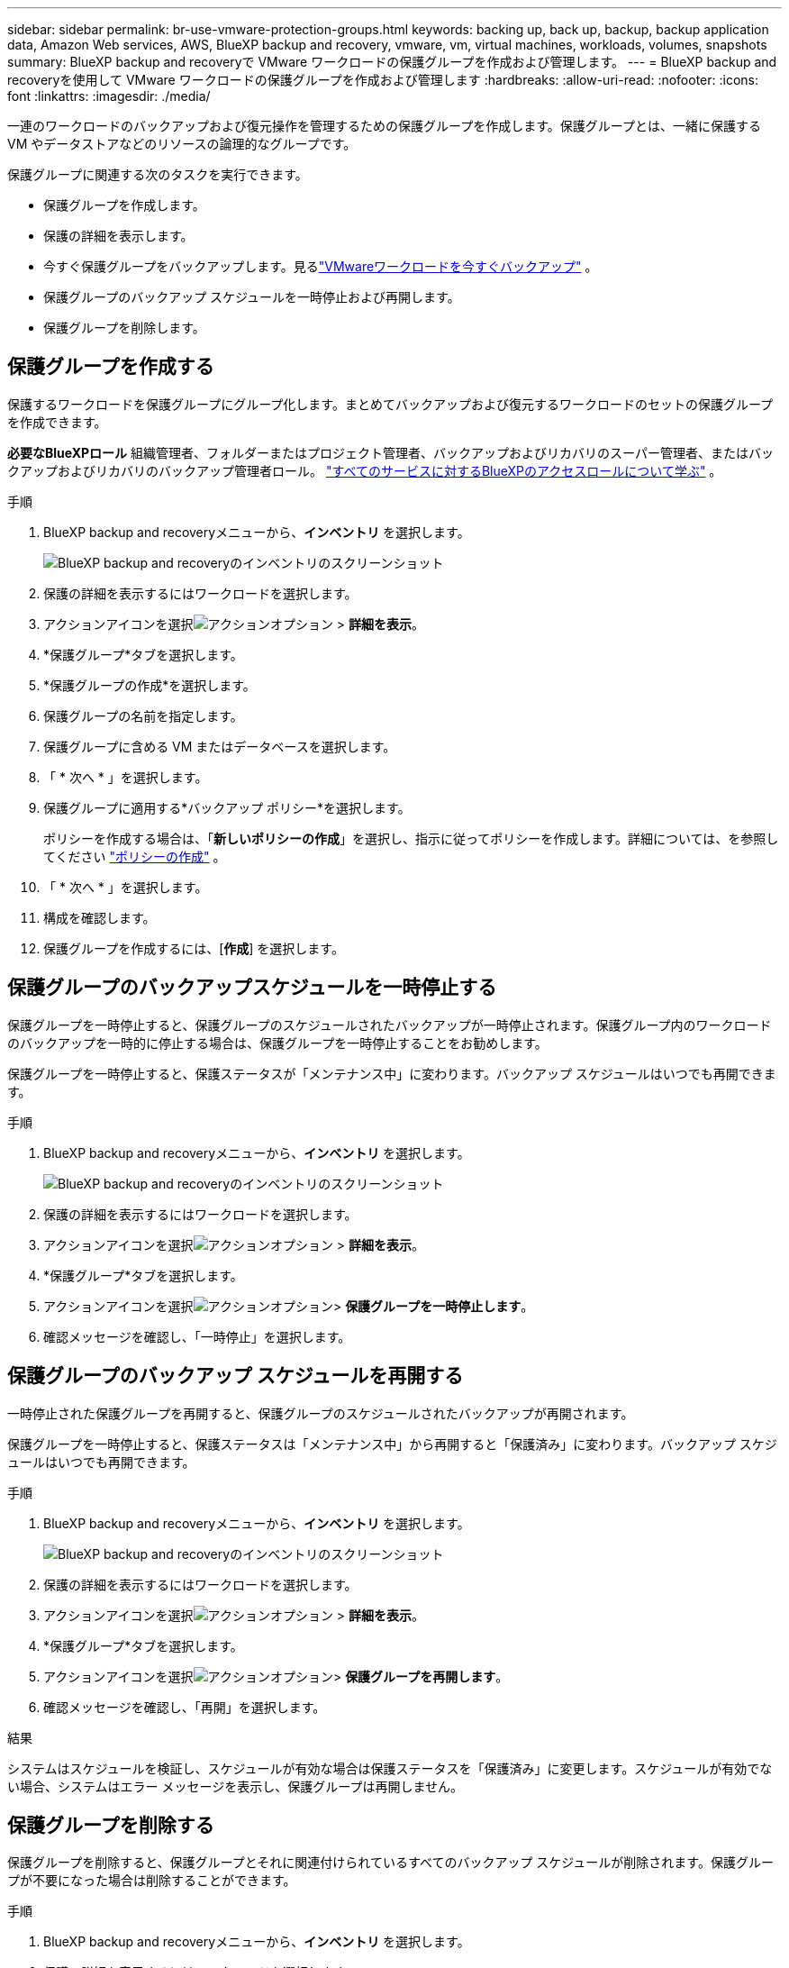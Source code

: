 ---
sidebar: sidebar 
permalink: br-use-vmware-protection-groups.html 
keywords: backing up, back up, backup, backup application data, Amazon Web services, AWS, BlueXP backup and recovery, vmware, vm, virtual machines, workloads, volumes, snapshots 
summary: BlueXP backup and recoveryで VMware ワークロードの保護グループを作成および管理します。 
---
= BlueXP backup and recoveryを使用して VMware ワークロードの保護グループを作成および管理します
:hardbreaks:
:allow-uri-read: 
:nofooter: 
:icons: font
:linkattrs: 
:imagesdir: ./media/


[role="lead"]
一連のワークロードのバックアップおよび復元操作を管理するための保護グループを作成します。保護グループとは、一緒に保護する VM やデータストアなどのリソースの論理的なグループです。

保護グループに関連する次のタスクを実行できます。

* 保護グループを作成します。
* 保護の詳細を表示します。
* 今すぐ保護グループをバックアップします。見るlink:br-use-vmware-backup.html["VMwareワークロードを今すぐバックアップ"] 。
* 保護グループのバックアップ スケジュールを一時停止および再開します。
* 保護グループを削除します。




== 保護グループを作成する

保護するワークロードを保護グループにグループ化します。まとめてバックアップおよび復元するワークロードのセットの保護グループを作成できます。

*必要なBlueXPロール* 組織管理者、フォルダーまたはプロジェクト管理者、バックアップおよびリカバリのスーパー管理者、またはバックアップおよびリカバリのバックアップ管理者ロール。  https://docs.netapp.com/us-en/bluexp-setup-admin/reference-iam-predefined-roles.html["すべてのサービスに対するBlueXPのアクセスロールについて学ぶ"^] 。

.手順
. BlueXP backup and recoveryメニューから、*インベントリ* を選択します。
+
image:screen-vm-inventory.png["BlueXP backup and recoveryのインベントリのスクリーンショット"]

. 保護の詳細を表示するにはワークロードを選択します。
. アクションアイコンを選択image:../media/icon-action.png["アクションオプション"] > *詳細を表示*。
. *保護グループ*タブを選択します。
. *保護グループの作成*を選択します。
. 保護グループの名前を指定します。
. 保護グループに含める VM またはデータベースを選択します。
. 「 * 次へ * 」を選択します。
. 保護グループに適用する*バックアップ ポリシー*を選択します。
+
ポリシーを作成する場合は、「*新しいポリシーの作成*」を選択し、指示に従ってポリシーを作成します。詳細については、を参照してください link:br-use-policies-create.html["ポリシーの作成"] 。

. 「 * 次へ * 」を選択します。
. 構成を確認します。
. 保護グループを作成するには、[*作成*] を選択します。




== 保護グループのバックアップスケジュールを一時停止する

保護グループを一時停止すると、保護グループのスケジュールされたバックアップが一時停止されます。保護グループ内のワークロードのバックアップを一時的に停止する場合は、保護グループを一時停止することをお勧めします。

保護グループを一時停止すると、保護ステータスが「メンテナンス中」に変わります。バックアップ スケジュールはいつでも再開できます。

.手順
. BlueXP backup and recoveryメニューから、*インベントリ* を選択します。
+
image:screen-vm-inventory.png["BlueXP backup and recoveryのインベントリのスクリーンショット"]

. 保護の詳細を表示するにはワークロードを選択します。
. アクションアイコンを選択image:../media/icon-action.png["アクションオプション"] > *詳細を表示*。
. *保護グループ*タブを選択します。
. アクションアイコンを選択image:../media/icon-action.png["アクションオプション"]> *保護グループを一時停止します*。
. 確認メッセージを確認し、「一時停止」を選択します。




== 保護グループのバックアップ スケジュールを再開する

一時停止された保護グループを再開すると、保護グループのスケジュールされたバックアップが再開されます。

保護グループを一時停止すると、保護ステータスは「メンテナンス中」から再開すると「保護済み」に変わります。バックアップ スケジュールはいつでも再開できます。

.手順
. BlueXP backup and recoveryメニューから、*インベントリ* を選択します。
+
image:screen-vm-inventory.png["BlueXP backup and recoveryのインベントリのスクリーンショット"]

. 保護の詳細を表示するにはワークロードを選択します。
. アクションアイコンを選択image:../media/icon-action.png["アクションオプション"] > *詳細を表示*。
. *保護グループ*タブを選択します。
. アクションアイコンを選択image:../media/icon-action.png["アクションオプション"]> *保護グループを再開します*。
. 確認メッセージを確認し、「再開」を選択します。


.結果
システムはスケジュールを検証し、スケジュールが有効な場合は保護ステータスを「保護済み」に変更します。スケジュールが有効でない場合、システムはエラー メッセージを表示し、保護グループは再開しません。



== 保護グループを削除する

保護グループを削除すると、保護グループとそれに関連付けられているすべてのバックアップ スケジュールが削除されます。保護グループが不要になった場合は削除することができます。

.手順
. BlueXP backup and recoveryメニューから、*インベントリ* を選択します。
. 保護の詳細を表示するにはワークロードを選択します。
. アクションアイコンを選択image:../media/icon-action.png["アクションオプション"] > *詳細を表示*。
. *保護グループ*タブを選択します。
. 削除する保護グループを選択します。
. アクションアイコンを選択image:../media/icon-action.png["アクションオプション"]> *削除*。
. 関連するバックアップの削除に関する確認メッセージを確認し、削除を確定します。

